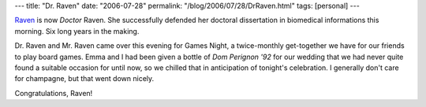 ---
title: "Dr. Raven"
date: "2006-07-28"
permalink: "/blog/2006/07/28/DrRaven.html"
tags: [personal]
---



.. image:: https://sig.biostr.washington.edu/~raven/Raven-lab1.jpg
    :alt: Dr. Raven
    :class: left-float
    :width: 200

`Raven <http://ravensara.blogspot.com/>`_ is now *Doctor* Raven.
She successfully defended her doctoral dissertation in biomedical
informations this morning. Six long years in the making.

Dr. Raven and Mr. Raven came over this evening for Games Night,
a twice-monthly get-together we have for our friends to play board games.
Emma and I had been given a bottle of *Dom Perignon '92* for our wedding
that we had never quite found a suitable occasion for until now,
so we chilled that in anticipation of tonight's celebration.
I generally don't care for champagne, but that went down nicely.

Congratulations, Raven!

.. _permalink:
    /blog/2006/07/28/DrRaven.html
